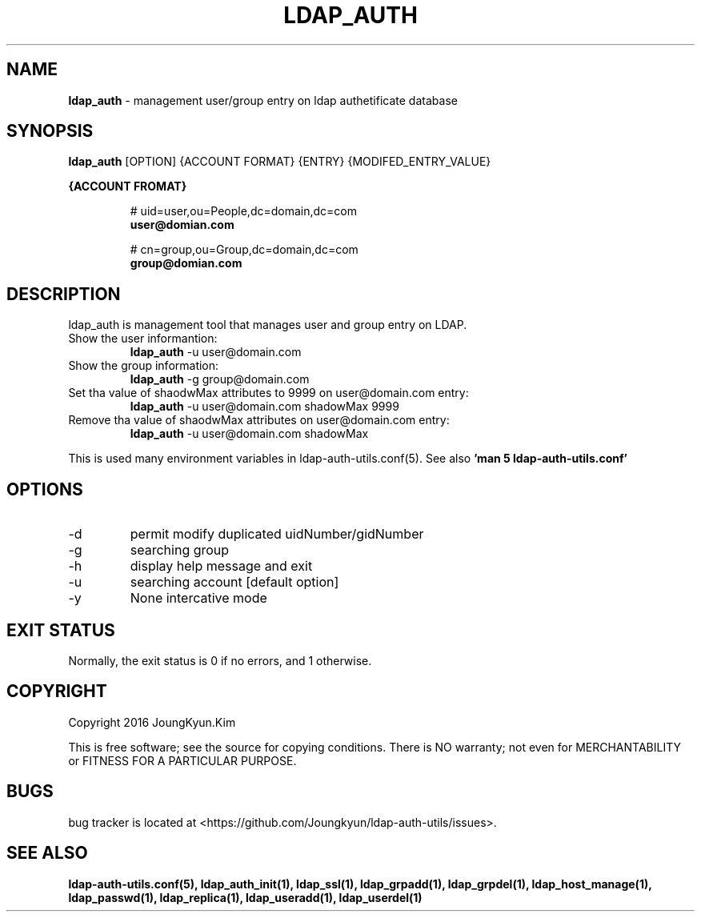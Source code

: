 .TH LDAP_AUTH 1 "29 Apr 2016"
.
.SH NAME
.hy 0
.
.BI ldap_auth
\- management user/group entry on ldap authetificate database
.
.SH SYNOPSIS
.B ldap_auth
[OPTION] {ACCOUNT FORMAT} {ENTRY} {MODIFED_ENTRY_VALUE}

.B {ACCOUNT FROMAT}
.IP
# uid=user,ou=People,dc=domain,dc=com
.br
.BI user@domian.com
.sp
# cn=group,ou=Group,dc=domain,dc=com
.br
.BI group@domian.com
.
.SH DESCRIPTION
ldap_auth is management tool that manages user and group entry on LDAP.

.TP
Show the user informantion:
.B ldap_auth
-u user@domain.com
.TP
Show the group information:
.B ldap_auth
-g group@domain.com
.TP
Set tha value of shaodwMax attributes to 9999 on user@domain.com entry:
.B ldap_auth
-u user@domain.com shadowMax 9999
.TP
Remove tha value of shaodwMax attributes on user@domain.com entry:
.B ldap_auth
-u user@domain.com shadowMax
.PP
This is used many environment variables in ldap-auth-utils.conf(5). See also
.B 'man 5 ldap-auth-utils.conf'
.
.SH OPTIONS
.IP -d
permit modify duplicated uidNumber/gidNumber
.IP -g
searching group
.IP -h
display help message and exit
.IP -u
searching account [default option]
.IP -y
None intercative mode
.
.SH "EXIT STATUS"
Normally, the exit status is 0 if no errors, and 1 otherwise.
.
.SH COPYRIGHT
Copyright 2016 JoungKyun.Kim
.PP
This is free software;
see the source for copying conditions.
There is NO warranty;
not even for MERCHANTABILITY or FITNESS FOR A PARTICULAR PURPOSE.
.
.SH BUGS
bug tracker is located at <https://github.com/Joungkyun/ldap-auth-utils/issues>.
.
.SH "SEE ALSO"
.BR ldap-auth-utils.conf(5),
.BR ldap_auth_init(1),
.BR ldap_ssl(1),
.BR ldap_grpadd(1),
.BR ldap_grpdel(1),
.BR ldap_host_manage(1),
.BR ldap_passwd(1),
.BR ldap_replica(1),
.BR ldap_useradd(1),
.BR ldap_userdel(1)
